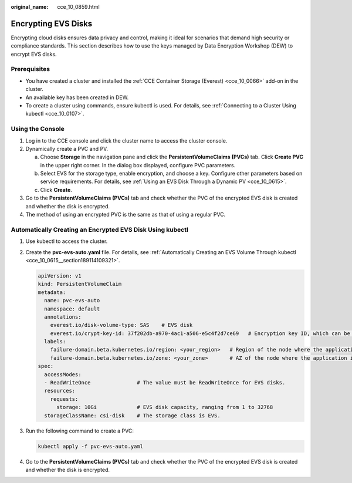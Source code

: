 :original_name: cce_10_0859.html

.. _cce_10_0859:

Encrypting EVS Disks
====================

Encrypting cloud disks ensures data privacy and control, making it ideal for scenarios that demand high security or compliance standards. This section describes how to use the keys managed by Data Encryption Workshop (DEW) to encrypt EVS disks.

Prerequisites
-------------

-  You have created a cluster and installed the :ref:`CCE Container Storage (Everest) <cce_10_0066>` add-on in the cluster.
-  An available key has been created in DEW.
-  To create a cluster using commands, ensure kubectl is used. For details, see :ref:`Connecting to a Cluster Using kubectl <cce_10_0107>`.

Using the Console
-----------------

#. Log in to the CCE console and click the cluster name to access the cluster console.
#. Dynamically create a PVC and PV.

   a. Choose **Storage** in the navigation pane and click the **PersistentVolumeClaims (PVCs)** tab. Click **Create PVC** in the upper right corner. In the dialog box displayed, configure PVC parameters.
   b. Select EVS for the storage type, enable encryption, and choose a key. Configure other parameters based on service requirements. For details, see :ref:`Using an EVS Disk Through a Dynamic PV <cce_10_0615>`.
   c. Click **Create**.

#. Go to the **PersistentVolumeClaims (PVCs)** tab and check whether the PVC of the encrypted EVS disk is created and whether the disk is encrypted.
#. The method of using an encrypted PVC is the same as that of using a regular PVC.

Automatically Creating an Encrypted EVS Disk Using kubectl
----------------------------------------------------------

#. Use kubectl to access the cluster.

#. Create the **pvc-evs-auto.yaml** file. For details, see :ref:`Automatically Creating an EVS Volume Through kubectl <cce_10_0615__section189114109321>`.

   .. code-block::

      apiVersion: v1
      kind: PersistentVolumeClaim
      metadata:
        name: pvc-evs-auto
        namespace: default
        annotations:
          everest.io/disk-volume-type: SAS    # EVS disk
          everest.io/crypt-key-id: 37f202db-a970-4ac1-a506-e5c4f2d7ce69   # Encryption key ID, which can be obtained from DEW
        labels:
          failure-domain.beta.kubernetes.io/region: <your_region>   # Region of the node where the application is to be deployed
          failure-domain.beta.kubernetes.io/zone: <your_zone>       # AZ of the node where the application is to be deployed
      spec:
        accessModes:
        - ReadWriteOnce               # The value must be ReadWriteOnce for EVS disks.
        resources:
          requests:
            storage: 10Gi             # EVS disk capacity, ranging from 1 to 32768
        storageClassName: csi-disk    # The storage class is EVS.

#. Run the following command to create a PVC:

   .. code-block::

      kubectl apply -f pvc-evs-auto.yaml

#. Go to the **PersistentVolumeClaims (PVCs)** tab and check whether the PVC of the encrypted EVS disk is created and whether the disk is encrypted.
